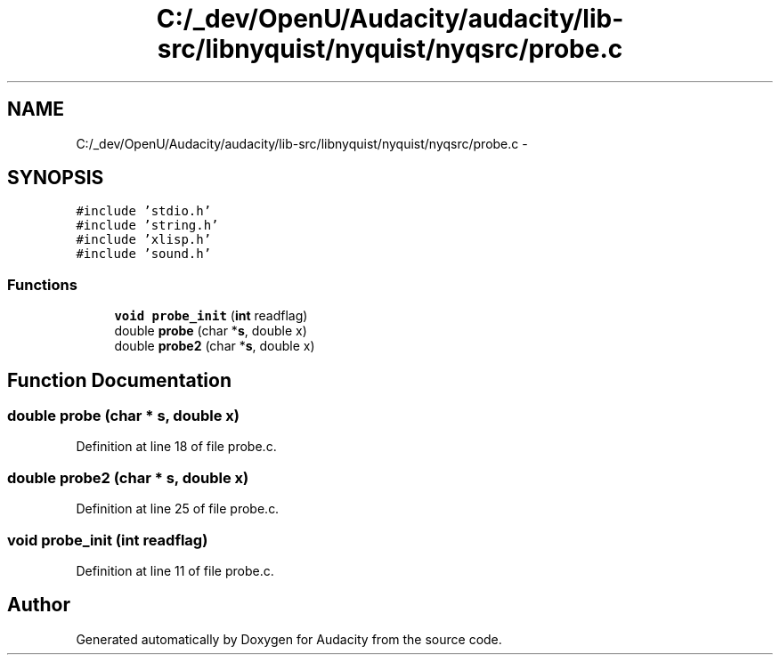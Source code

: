 .TH "C:/_dev/OpenU/Audacity/audacity/lib-src/libnyquist/nyquist/nyqsrc/probe.c" 3 "Thu Apr 28 2016" "Audacity" \" -*- nroff -*-
.ad l
.nh
.SH NAME
C:/_dev/OpenU/Audacity/audacity/lib-src/libnyquist/nyquist/nyqsrc/probe.c \- 
.SH SYNOPSIS
.br
.PP
\fC#include 'stdio\&.h'\fP
.br
\fC#include 'string\&.h'\fP
.br
\fC#include 'xlisp\&.h'\fP
.br
\fC#include 'sound\&.h'\fP
.br

.SS "Functions"

.in +1c
.ti -1c
.RI "\fBvoid\fP \fBprobe_init\fP (\fBint\fP readflag)"
.br
.ti -1c
.RI "double \fBprobe\fP (char *\fBs\fP, double x)"
.br
.ti -1c
.RI "double \fBprobe2\fP (char *\fBs\fP, double x)"
.br
.in -1c
.SH "Function Documentation"
.PP 
.SS "double probe (char * s, double x)"

.PP
Definition at line 18 of file probe\&.c\&.
.SS "double probe2 (char * s, double x)"

.PP
Definition at line 25 of file probe\&.c\&.
.SS "\fBvoid\fP probe_init (\fBint\fP readflag)"

.PP
Definition at line 11 of file probe\&.c\&.
.SH "Author"
.PP 
Generated automatically by Doxygen for Audacity from the source code\&.

